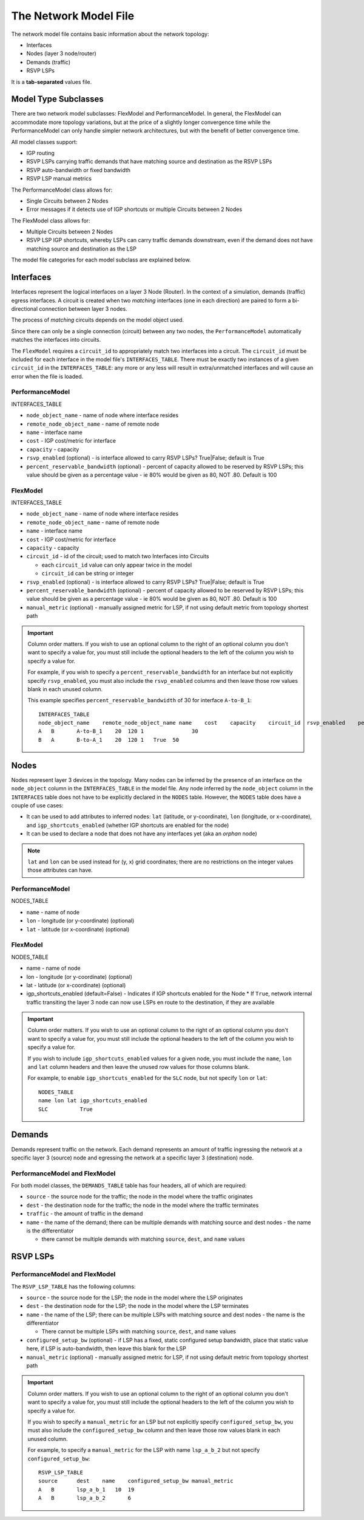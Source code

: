 The Network Model File
======================

The network model file contains basic information about the network topology:

* Interfaces
* Nodes (layer 3 node/router)
* Demands (traffic)
* RSVP LSPs

It is a **tab-separated** values file.

Model Type Subclasses
---------------------

There are two network model subclasses: FlexModel and PerformanceModel. In general, the FlexModel can accommodate more
topology variations, but at the price of a slightly longer convergence time while the PerformanceModel can only handle
simpler network architectures, but with the benefit of better convergence time.

All model classes support:

* IGP routing
* RSVP LSPs carrying traffic demands that have matching source and destination as the RSVP LSPs
* RSVP auto-bandwidth or fixed bandwidth
* RSVP LSP manual metrics

The PerformanceModel class allows for:

* Single Circuits between 2 Nodes
* Error messages if it detects use of IGP shortcuts or multiple Circuits between 2 Nodes

The FlexModel class allows for:

* Multiple Circuits between 2 Nodes
* RSVP LSP IGP shortcuts, whereby LSPs can carry traffic demands downstream, even if the demand does not have matching source and destination as the LSP

The model file categories for each model subclass are explained below.

Interfaces
----------

Interfaces represent the logical interfaces on a layer 3 Node (Router).
In the context of a simulation, demands (traffic) egress interfaces.
A circuit is created when two *matching* interfaces (one in each direction) are paired to form a bi-directional connection between layer 3 nodes.

The process of *matching* circuits depends on the model object used.

Since there can only be a single connection (circuit) between any two nodes, the ``PerformanceModel`` automatically matches the interfaces into circuits.

The ``FlexModel`` requires a ``circuit_id`` to appropriately match two interfaces into a circuit. The ``circuit_id`` must be included for each interface in the model file's ``INTERFACES_TABLE``.
There must be exactly two instances of a given ``circuit_id`` in the ``INTERFACES_TABLE``: any more or any less will result in extra/unmatched interfaces and will cause an error when the file is loaded.


PerformanceModel
****************

INTERFACES_TABLE

* ``node_object_name`` - name of node	where interface resides
* ``remote_node_object_name``	- name of remote node
* ``name`` - interface name
* ``cost`` - IGP cost/metric for interface
* ``capacity`` - capacity
* ``rsvp_enabled`` (optional) - is interface allowed to carry RSVP LSPs? True|False; default is True
* ``percent_reservable_bandwidth`` (optional) - percent of capacity allowed to be reserved by RSVP LSPs; this value should be given as a percentage value - ie 80% would be given as 80, NOT .80.  Default is 100

FlexModel
*********

INTERFACES_TABLE

* ``node_object_name`` - name of node	where interface resides
* ``remote_node_object_name``	- name of remote node
* ``name`` - interface name
* ``cost`` - IGP cost/metric for interface
* ``capacity`` - capacity
* ``circuit_id`` - id of the circuit; used to match two Interfaces into Circuits

  * each ``circuit_id`` value can only appear twice in the model
  * ``circuit_id`` can be string or integer

* ``rsvp_enabled`` (optional) - is interface allowed to carry RSVP LSPs? True|False; default is True
* ``percent_reservable_bandwidth`` (optional) - percent of capacity allowed to be reserved by RSVP LSPs; this value should be given as a percentage value - ie 80% would be given as 80, NOT .80.  Default is 100
* ``manual_metric`` (optional) - manually assigned metric for LSP, if not using default metric from topology shortest path

.. important::
   Column order matters. If you wish to use an optional column to the right of an optional column you don't want to specify a value for, you must still include the optional headers to the left of the column you wish to specify a value for.

   For example, if you wish to specify a ``percent_reservable_bandwidth`` for an interface but not explicitly specify ``rsvp_enabled``, you must also include the ``rsvp_enabled`` columns and then leave those row values blank in each unused column.

   This example specifies ``percent_reservable_bandwidth`` of 30 for interface ``A-to-B_1``::

    INTERFACES_TABLE
    node_object_name	remote_node_object_name	name	cost	capacity    circuit_id  rsvp_enabled    percent_reservable_bandwidth
    A	B	A-to-B_1    20	120 1               30
    B	A	B-to-A_1    20	120 1   True  50

Nodes
-----

Nodes represent layer 3 devices in the topology. Many nodes can be inferred by the presence of an interface on the ``node_object`` column in the ``INTERFACES_TABLE`` in the model file.
Any node inferred by the ``node_object`` column in the ``INTERFACES`` table does not have to be explicitly declared in the ``NODES`` table.
However, the ``NODES`` table does have a couple of use cases:

* It can be used to add attributes to inferred nodes: ``lat`` (latitude, or y-coordinate), ``lon`` (longitude, or x-coordinate), and ``igp_shortcuts_enabled`` (whether IGP shortcuts are enabled for the node)
* It can be used to declare a node that does not have any interfaces yet (aka an *orphan* node)

.. note::
   ``lat`` and ``lon`` can be used instead for (y, x) grid coordinates; there are no restrictions on the integer values those attributes can have.

PerformanceModel
****************

NODES_TABLE

* ``name`` - name of node
* ``lon``	- longitude (or y-coordinate) (optional)
* ``lat`` - latitude (or x-coordinate) (optional)


FlexModel
*********

NODES_TABLE

* name - name of node
* lon - longitude (or y-coordinate) (optional)
* lat - latitude (or x-coordinate) (optional)
* igp_shortcuts_enabled (default=False) - Indicates if IGP shortcuts enabled for the Node
  * If ``True``, network internal traffic transiting the layer 3 node can now use LSPs en route to the destination, if they are available

.. important::
   Column order matters.  If you wish to use an optional column to the right of an optional column you don't want to specify a value for, you must still include the optional headers to the left of the column you wish to specify a value for.

   If you wish to include ``igp_shortcuts_enabled`` values for a given node, you must include the ``name``, ``lon`` and ``lat`` column headers and then leave the unused row values for those columns blank.

   For example, to enable ``igp_shortcuts_enabled`` for the ``SLC`` node, but not specify ``lon`` or ``lat``::

      NODES_TABLE
      name lon lat igp_shortcuts_enabled
      SLC          True

Demands
-------

Demands represent traffic on the network. Each demand represents an amount of traffic ingressing the network at a specific layer 3 (source) node and egressing the network at a specific layer 3 (destination) node.

PerformanceModel and FlexModel
******************************

For both model classes, the ``DEMANDS_TABLE`` table has four headers, all of which are required:

* ``source`` - the source node for the traffic; the node in the model where the traffic originates
* ``dest`` - the destination node for the traffic; the node in the model where the traffic terminates
* ``traffic`` - the amount of traffic in the demand
* ``name`` - the name of the demand; there can be multiple demands with matching source and dest nodes - the name is the differentiator

  * there cannot be multiple demands with matching ``source``, ``dest``, and ``name`` values

RSVP LSPs
---------

PerformanceModel and FlexModel
******************************

The ``RSVP_LSP_TABLE`` has the following columns:

* ``source`` - the source node for the LSP; the node in the model where the LSP originates
* ``dest`` - the destination node for the LSP; the node in the model where the LSP terminates
* ``name`` - the name of the LSP; there can be multiple LSPs with matching source and dest nodes - the name is the differentiator

  * There cannot be multiple LSPs with matching ``source``, ``dest``, and ``name`` values

* ``configured_setup_bw`` (optional) - if LSP has a fixed, static configured setup bandwidth, place that static value here, if LSP is auto-bandwidth, then leave this blank for the LSP
* ``manual_metric`` (optional) - manually assigned metric for LSP, if not using default metric from topology shortest path

.. important::
   Column order matters.  If you wish to use an optional column to the right of an optional column you don't want to specify a value for, you must still include the optional headers to the left of the column you wish to specify a value for.

   If you wish to specify a ``manual_metric`` for an LSP but not explicitly specify ``configured_setup_bw``, you must also include the ``configured_setup_bw`` column and then leave those row values blank in each unused column.

   For example, to specify a ``manual_metric`` for the LSP with name ``lsp_a_b_2`` but not specify ``configured_setup_bw``::

    RSVP_LSP_TABLE
    source	dest	name    configured_setup_bw manual_metric
    A	B	lsp_a_b_1   10  19
    A	B	lsp_a_b_2       6